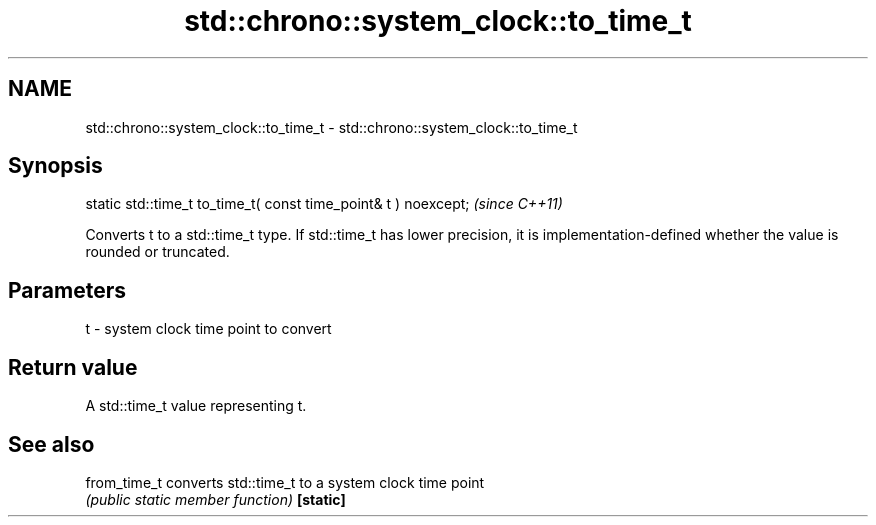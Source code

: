 .TH std::chrono::system_clock::to_time_t 3 "2020.03.24" "http://cppreference.com" "C++ Standard Libary"
.SH NAME
std::chrono::system_clock::to_time_t \- std::chrono::system_clock::to_time_t

.SH Synopsis

static std::time_t to_time_t( const time_point& t ) noexcept;  \fI(since C++11)\fP

Converts t to a std::time_t type.
If std::time_t has lower precision, it is implementation-defined whether the value is rounded or truncated.

.SH Parameters


t - system clock time point to convert


.SH Return value

A std::time_t value representing t.

.SH See also



from_time_t converts std::time_t to a system clock time point
            \fI(public static member function)\fP
\fB[static]\fP




